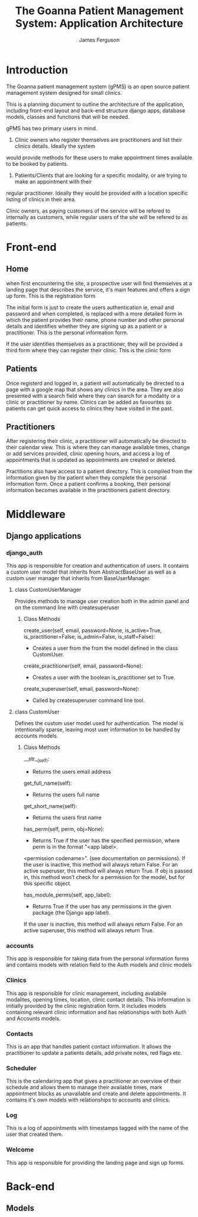 
#+OPTIONS: ^:nil
#+TITLE: The Goanna Patient Management System:
#+TITLE: Application Architecture
#+AUTHOR: James Ferguson 

* Introduction

The Goanna patient management system (gPMS) is an open source patient management system 
designed for small clinics.

This is a planning document to outline the architecture of the application, including front-end layout
and back-end structure django apps, database models, classes and functions that will be needed.

gPMS has two primary users in mind.

1. Clinic owners who register themselves are practitioners and list their clinics details. Ideally the system
would provide methods for these users to make appointment times available to be booked by patients.

2. Patients/Clients that are looking for a specific modality, or are trying to make an appointment with their
regular practitioner. Ideally they would be provided with a location specific listing of clinics in their area.

Clinic owners, as paying customers of the service will be refered to internally as customers, while regular
users of the site will be refered to as patients.

* Front-end 

** Home

when first encountering the site, a prospective user will find themselves at a landing page that describes the
service, it's main features and offers a sign up form. This is the registration form

The initial form is just to create the users authentication ie, email and password and when completed, is
replaced with a more detailed form in which the patient provides their name, phone number and other personal
details and identifies whether they are signing up as a patient or a practitioner. This is the personal
information form. 

If the user identifies themselves as a practitioner, they will be provided a third form where they can register
their clinic. This is the clinic form

** Patients

Once registerd and logged in, a patient will automatically be directed to a page with a google map that shows
any clinics in the area. They are also presented with a search field where they can search for a modality
or a clinic or practitioner by name. Clinics can be added as favourites so patients can get quick access to 
clinics they have visited in the past.

** Practitioners 

After registering their clinic, a practitioner will automatically be directed to their calendar view. This is
where they can manage available times, change or add services provided, clinic opening hours, and access a log
of appointments that is updated as appointments are created or deleted.

Practitions also have access to a patient directory. This is compiled from the information given by the patient
when they complete the personal information form. Once a patient confirms a booking, their personal information
becomes available in the practitioners patient directory.

* Middleware

** Django applications

*** django_auth  
    This app is responsible for creation and authentication of users. It contains a custom user model that
    inherits from AbstractBaseUser as well as a custom user manager that inherits from BaseUserManager.
    
**** class CustomUserManager
     Provides methods to manage user creation both in the admin panel and on the command line with 
     createsuperuser

***** Class Methods     
      
         create_user(self, email, password=None, is_active=True,
                    is_practitioner=False, is_admin=False, is_staff=False):
         - Creates a user from the from the model defined in the class CustomUser. 

         create_practitioner(self, email, password=None):
         - Creates a user with the boolean is_practitioner set to True.

         create_superuser(self, email, password=None):
         - Called by createsuperuser command line tool.

**** class CustomUser
     Defines the custom user model used for authentication. The model is intentionally sparse, leaving 
     most user information to be handled by accounts models.

***** Class Methods
      
         __str__(self):

         - Returns the users email address

         get_full_name(self):

         - Returns the users full name

         get_short_name(self):

         - Returns the users first name

         has_perm(self, perm, obj=None):

         - Returns True if the user has the specified permission, where perm is in the format "<app label>.
         <permission codename>". (see documentation on permissions). If the user is inactive, this method 
         will always return False. For an active superuser, this method will always return True.
         If obj is passed in, this method won’t check for a permission for the model, but for this specific 
         object.
         
         has_module_perms(self, app_label):
         
         - Returns True if the user has any permissions in the given package (the Django app label).
         If the user is inactive, this method will always return False. For an active superuser, this 
         method will always return True.
     
*** accounts
    This app is responsible for taking data from the personal information forms and contains models with relation
    field to the Auth models and clinic models

*** Clinics
    This app is responsible for clinic management, including avalabile modalites, opening times, location,
    clinic contact details. This information is initially provided by the clinic registration form. It includes
    models containing relevant clinic information and has relationships with both Auth and Accounts models.

*** Contacts
    This is an app that handles patient contact information. It allows the practitioner to update a patients
    details, add private notes, red flags etc.

*** Scheduler
    This is the calendaring app that gives a practitioner an overview of their schedule and allows them to
    manage their available times, mark appointment blocks as unavailable and create and delete appointments.
    It contains it's own models with relationships to accounts and clinics.

*** Log
    This is a log of appointments with timestamps tagged with the name of the user that created them.
    
*** Welcome
    This app is responsible for providing the landing page and sign up forms.

* Back-end

** Models
